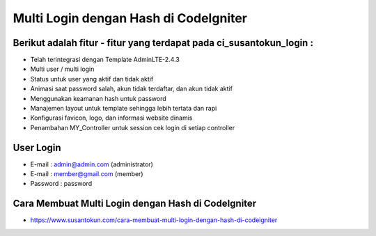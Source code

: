 Multi Login dengan Hash di CodeIgniter
============================================================

Berikut adalah fitur - fitur yang terdapat pada ci_susantokun_login :
------------------------------------------------------------
- Telah terintegrasi dengan Template AdminLTE-2.4.3
- Multi user / multi login
- Status untuk user yang aktif dan tidak aktif
- Animasi saat password salah, akun tidak terdaftar, dan akun tidak aktif
- Menggunakan keamanan hash untuk password
- Manajemen layout untuk template sehingga lebih tertata dan rapi
- Konfigurasi favicon, logo, dan informasi website dinamis
- Penambahan MY_Controller untuk session cek login di setiap controller
  
User Login
------------------------------------------------------------
- E-mail    : admin@admin.com (administrator)
- E-mail    : member@gmail.com (member)
- Password  : password

Cara Membuat Multi Login dengan Hash di CodeIgniter
------------------------------------------------------------
- https://www.susantokun.com/cara-membuat-multi-login-dengan-hash-di-codeigniter
